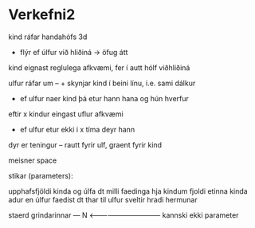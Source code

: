 * Verkefni2

kind ráfar handahófs 3d
 + flýr ef úlfur við hliðiná -> öfug átt

kind eignast reglulega afkvæmi, fer í autt hólf viðhliðiná

ulfur ráfar um -- + skynjar kind í beini línu, i.e. sami dálkur
- ef ulfur naer kind þá etur hann hana og hún hverfur

eftir x kindur eingast uflur afkvæmi

- ef ulfur etur ekki i x tíma deyr hann

dyr er teningur -- rautt fyrir ulf, graent fyrir kind

meisner space

stikar (parameters):

upphafsfjöldi kinda og úlfa
dt milli faedinga hja kindum
fjoldi etinna kinda adur en úlfur faedist
dt thar til ulfur sveltir
hradi hermunar

staerd grindarinnar --- N  <--------------------------------
                           kannski ekki parameter
